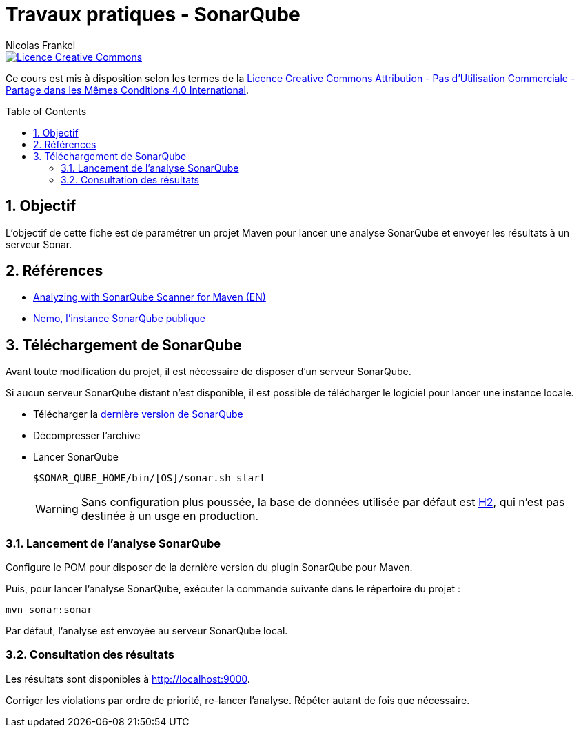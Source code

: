 = Travaux pratiques - SonarQube
Nicolas Frankel
:doctype: article
:encoding: utf-8
:lang: fr
:toc:
:toc-placement!:
:numbered:
:experimental:
:sectanchors:
:icons: font
:imagesdir: images/vcs

image::https://i.creativecommons.org/l/by-nc-sa/4.0/88x31.png[Licence Creative Commons, link="http://creativecommons.org/licenses/by-nc-sa/4.0/"]

Ce cours est mis à disposition selon les termes de la http://creativecommons.org/licenses/by-nc-sa/4.0/[Licence Creative Commons Attribution - Pas d’Utilisation Commerciale - Partage dans les Mêmes Conditions 4.0 International].

toc::[]

== Objectif

L'objectif de cette fiche est de paramétrer un projet Maven pour lancer une analyse SonarQube et envoyer les résultats à un serveur Sonar.

== Références

* http://docs.sonarqube.org/display/SCAN/Analyzing+with+SonarQube+Scanner+for+Maven[Analyzing with SonarQube Scanner for Maven (EN)]
* https://nemo.sonarqube.org[Nemo, l'instance SonarQube publique]

== Téléchargement de SonarQube

Avant toute modification du projet, il est nécessaire de disposer d'un serveur SonarQube.

Si aucun serveur SonarQube distant n'est disponible, il est possible de télécharger le logiciel pour lancer une instance locale.

* Télécharger la http://www.sonarqube.org/downloads/[dernière version de SonarQube]
* Décompresser l'archive
* Lancer SonarQube
+
[source,bash]
----
$SONAR_QUBE_HOME/bin/[OS]/sonar.sh start
----
+
[WARNING]
====
Sans configuration plus poussée, la base de données utilisée par défaut est http://www.h2database.com/html/main.html[H2], qui n'est pas destinée à un usge en production.
====

=== Lancement de l'analyse SonarQube

Configure le POM pour disposer de la dernière version du plugin SonarQube pour Maven.

Puis, pour lancer l'analyse SonarQube, exécuter la commande suivante dans le répertoire du projet :

[source,bash]
----
mvn sonar:sonar
----

Par défaut, l'analyse est envoyée au serveur SonarQube local.

=== Consultation des résultats

Les résultats sont disponibles à http://localhost:9000.

Corriger les violations par ordre de priorité, re-lancer l'analyse. Répéter autant de fois que nécessaire.

